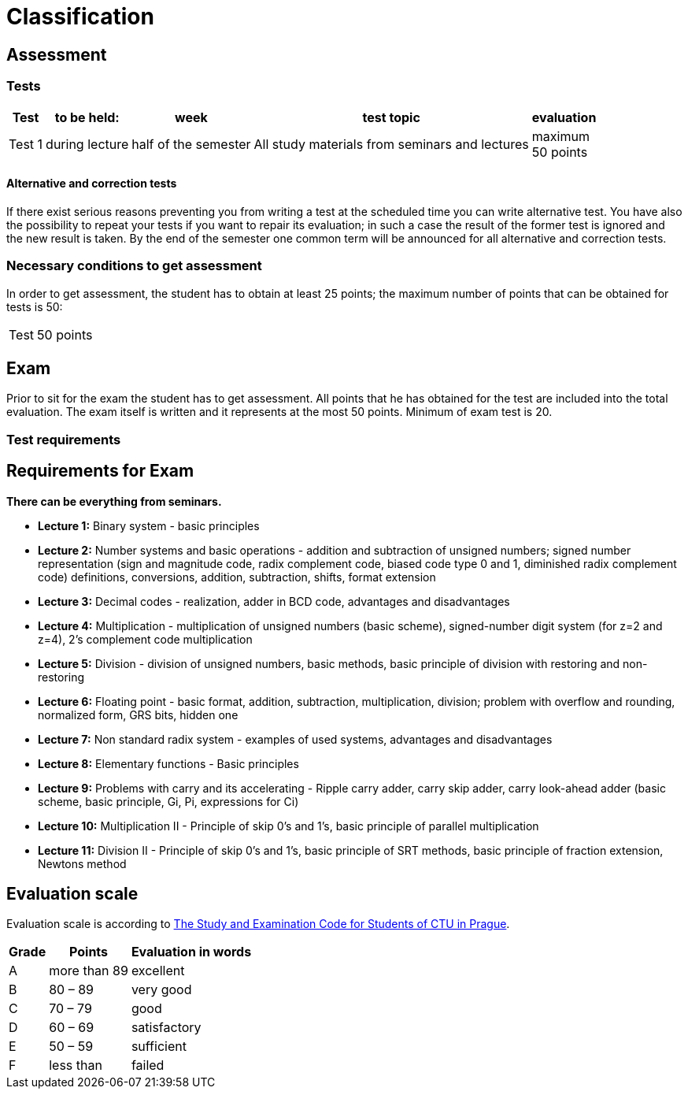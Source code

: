 = Classification 
:imagesdir: ../media/classification


== Assessment


=== Tests


[options="autowidth"]
|====
^h|     Test      ^h|  to be held:   ^h|   week    ^h|       test topic         ^h|  evaluation
| Test 1  | during lecture  ^|  half of the semester   | All study materials from seminars and lectures   ^|  maximum +
50 points
|====


==== Alternative and correction tests


If there exist serious reasons preventing you from writing a test at the scheduled time you can write alternative test. You have also the possibility to repeat your tests if you want to repair its evaluation; in such a case the result of the former test is ignored and the new result is taken. By the end of the semester one common term will be announced for all alternative and correction tests.  +


=== Necessary conditions to get assessment


In order to get assessment, the student has to obtain at least 25 points; the maximum number of points that can be obtained for tests is 50:
[options="autowidth"]
|====
| Test  | 50 points
|====


== Exam


Prior to sit for the exam the student has to get assessment. All points that he has obtained for the test are included into the total evaluation. The exam itself is written and it represents at the most 50 points. Minimum of exam test is 20.


=== Test requirements


== Requirements for Exam


*There can be everything from seminars.* +

* *Lecture 1:* Binary system - basic principles
* *Lecture 2:* Number systems and basic operations - addition and subtraction of unsigned numbers; signed number representation (sign and magnitude code, radix complement code, biased code type 0 and 1, diminished radix complement code) definitions, conversions, addition, subtraction, shifts, format extension
* *Lecture 3:* Decimal codes - realization, adder in BCD code, advantages and disadvantages
* *Lecture 4:* Multiplication - multiplication of unsigned numbers (basic scheme), signed-number digit system (for z=2 and z=4), 2's complement code multiplication
* *Lecture 5:* Division - division of unsigned numbers, basic methods, basic principle of division with restoring and non-restoring
* *Lecture 6:* Floating point - basic format, addition, subtraction, multiplication, division; problem with overflow and rounding, normalized form, GRS bits, hidden one
* *Lecture 7:* Non standard radix system - examples of used systems, advantages and disadvantages
* *Lecture 8:* Elementary functions - Basic principles
* *Lecture 9:* Problems with carry and its accelerating - Ripple carry adder, carry skip adder, carry look-ahead adder (basic scheme, basic principle, Gi, Pi, expressions for Ci)
* *Lecture 10:* Multiplication II - Principle of skip 0's and 1's, basic principle of parallel multiplication
* *Lecture 11:* Division II - Principle of skip 0's and 1's, basic principle of SRT methods, basic principle of fraction extension, Newtons method


== Evaluation scale


Evaluation scale is according to http://www.cvut.cz/pracoviste/pravni-odbor/documents/studyandexaminationcode.pdf[The Study and Examination Code for Students of CTU in Prague].

[options="autowidth"]
|====
<h| Grade   <h| Points        <h| Evaluation in words
^|  A      | more than 89  | excellent
^|  B      | 80 – 89       | very good
^|  C      | 70 – 79       | good
^|  D      | 60 – 69       | satisfactory
^|  E      | 50 – 59       | sufficient
^|  F      | less than     | failed
|====

